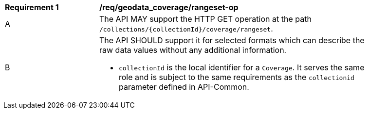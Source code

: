 [[req_geodata_coverage-rangeset-op]]
[width="90%",cols="2,6a"]
|===
^|*Requirement {counter:req-id}* |*/req/geodata_coverage/rangeset-op*
^|A |The API MAY support the HTTP GET operation at the path `/collections/{collectionId}/coverage/rangeset`.
^|B |The API SHOULD support it for selected formats which can describe the raw data values without any additional information.

* `collectionId` is the local identifier for a `Coverage`. It serves the same role and is subject to the same requirements as the `collectionid` parameter defined in API-Common.
|===
